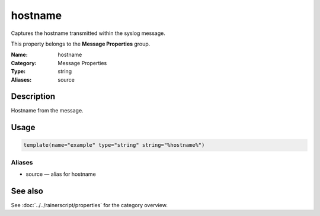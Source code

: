 .. _prop-message-hostname:
.. _properties.message.hostname:

hostname
========

.. index::
   single: properties; hostname
   single: hostname

.. summary-start

Captures the hostname transmitted within the syslog message.

.. summary-end

This property belongs to the **Message Properties** group.

:Name: hostname
:Category: Message Properties
:Type: string
:Aliases: source

Description
-----------
Hostname from the message.

Usage
-----
.. _properties.message.hostname-usage:

.. code-block:: rsyslog

   template(name="example" type="string" string="%hostname%")

Aliases
~~~~~~~
- source — alias for hostname

See also
--------
See :doc:`../../rainerscript/properties` for the category overview.
